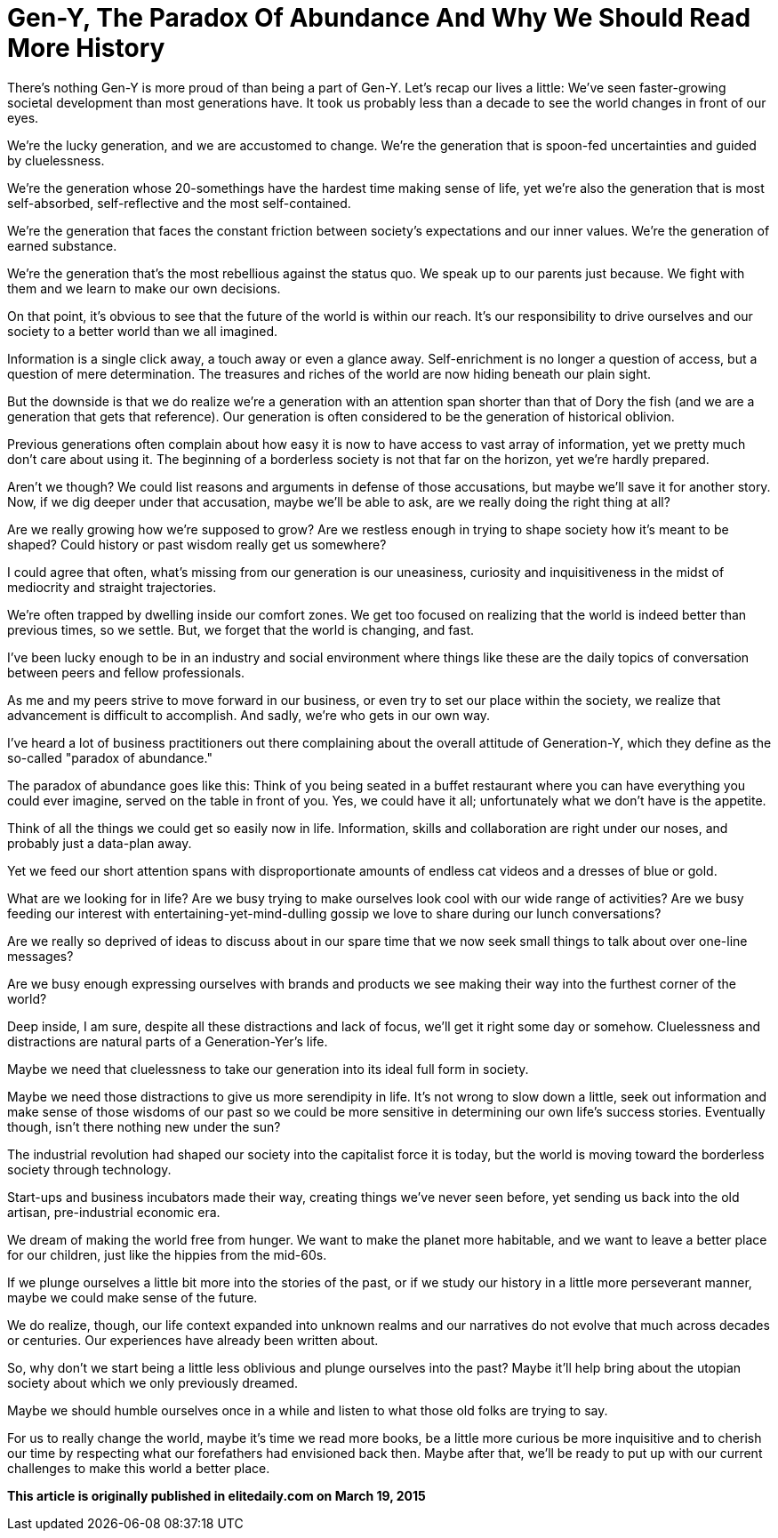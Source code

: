 = Gen-Y, The Paradox Of Abundance And Why We Should Read More History
:published_at: 2017-09-29
:hp-alt-title: Why Gen Y should read more history
:hp-tags: words, millennials

There's nothing Gen-Y is more proud of than being a part of Gen-Y. Let's recap our lives a little: We've seen faster-growing societal development than most generations have. It took us probably less than a decade to see the world changes in front of our eyes.

We're the lucky generation, and we are accustomed to change. We're the generation that is spoon-fed uncertainties and guided by cluelessness.

We're the generation whose 20-somethings have the hardest time making sense of life, yet we're also the generation that is most self-absorbed, self-reflective and the most self-contained.

We're the generation that faces the constant friction between society's expectations and our inner values. We're the generation of earned substance.

We're the generation that's the most rebellious against the status quo. We speak up to our parents just because. We fight with them and we learn to make our own decisions.

On that point, it's obvious to see that the future of the world is within our reach. It's our responsibility to drive ourselves and our society to a better world than we all imagined.

Information is a single click away, a touch away or even a glance away. Self-enrichment is no longer a question of access, but a question of mere determination. The treasures and riches of the world are now hiding beneath our plain sight.

But the downside is that we do realize we're a generation with an attention span shorter than that of Dory the fish (and we are a generation that gets that reference). Our generation is often considered to be the generation of historical oblivion.

Previous generations often complain about how easy it is now to have access to vast array of information, yet we pretty much don't care about using it. The beginning of a borderless society is not that far on the horizon, yet we're hardly prepared.

Aren't we though? We could list reasons and arguments in defense of those accusations, but maybe we'll save it for another story. Now, if we dig deeper under that accusation, maybe we'll be able to ask, are we really doing the right thing at all?

Are we really growing how we're supposed to grow? Are we restless enough in trying to shape society how it's meant to be shaped? Could history or past wisdom really get us somewhere?

I could agree that often, what's missing from our generation is our uneasiness, curiosity and inquisitiveness in the midst of mediocrity and straight trajectories.

We're often trapped by dwelling inside our comfort zones. We get too focused on realizing that the world is indeed better than previous times, so we settle. But, we forget that the world is changing, and fast.

I've been lucky enough to be in an industry and social environment where things like these are the daily topics of conversation between peers and fellow professionals.

As me and my peers strive to move forward in our business, or even try to set our place within the society, we realize that advancement is difficult to accomplish. And sadly, we're who gets in our own way.

I've heard a lot of business practitioners out there complaining about the overall attitude of Generation-Y, which they define as the so-called "paradox of abundance."

The paradox of abundance goes like this: Think of you being seated in a buffet restaurant where you can have everything you could ever imagine, served on the table in front of you. Yes, we could have it all; unfortunately what we don't have is the appetite.

Think of all the things we could get so easily now in life. Information, skills and collaboration are right under our noses, and probably just a data-plan away.

Yet we feed our short attention spans with disproportionate amounts of endless cat videos and a dresses of blue or gold.

What are we looking for in life? Are we busy trying to make ourselves look cool with our wide range of activities? Are we busy feeding our interest with entertaining-yet-mind-dulling gossip we love to share during our lunch conversations?

Are we really so deprived of ideas to discuss about in our spare time that we now seek small things to talk about over one-line messages?

Are we busy enough expressing ourselves with brands and products we see making their way into the furthest corner of the world?

Deep inside, I am sure, despite all these distractions and lack of focus, we'll get it right some day or somehow. Cluelessness and distractions are natural parts of a Generation-Yer's life.

Maybe we need that cluelessness to take our generation into its ideal full form in society.

Maybe we need those distractions to give us more serendipity in life. It's not wrong to slow down a little, seek out information and make sense of those wisdoms of our past so we could be more sensitive in determining our own life's success stories. Eventually though, isn't there nothing new under the sun?

The industrial revolution had shaped our society into the capitalist force it is today, but the world is moving toward the borderless society through technology.

Start-ups and business incubators made their way, creating things we've never seen before, yet sending us back into the old artisan, pre-industrial economic era.

We dream of making the world free from hunger. We want to make the planet more habitable, and we want to leave a better place for our children, just like the hippies from the mid-60s.

If we plunge ourselves a little bit more into the stories of the past, or if we study our history in a little more perseverant manner, maybe we could make sense of the future.

We do realize, though, our life context expanded into unknown realms and our narratives do not evolve that much across decades or centuries. Our experiences have already been written about.

So, why don't we start being a little less oblivious and plunge ourselves into the past? Maybe it'll help bring about the utopian society about which we only previously dreamed.

Maybe we should humble ourselves once in a while and listen to what those old folks are trying to say.

For us to really change the world, maybe it's time we read more books, be a little more curious be more inquisitive and to cherish our time by respecting what our forefathers had envisioned back then. Maybe after that, we'll be ready to put up with our current challenges to make this world a better place.

*This article is originally published in elitedaily.com on March 19, 2015*
